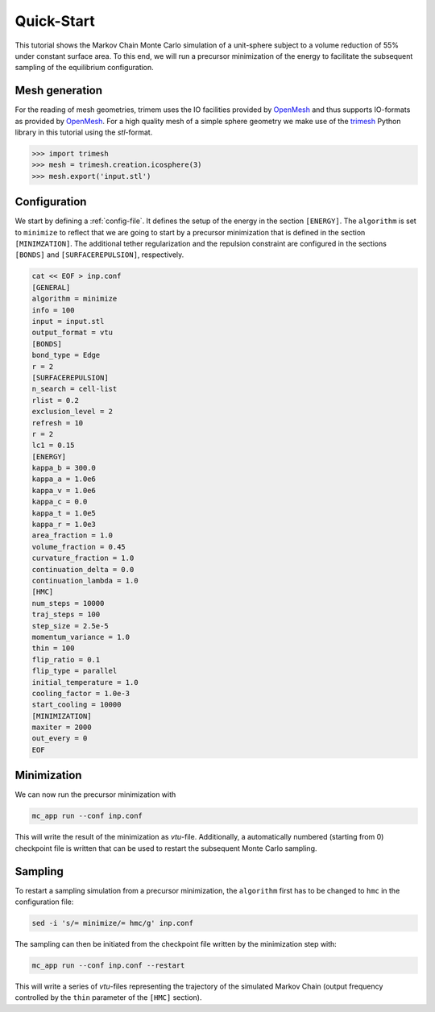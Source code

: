 .. _quick-start:

Quick-Start
===========

This tutorial shows the Markov Chain Monte Carlo simulation of a unit-sphere
subject to a volume reduction of 55% under constant surface area. To this end,
we will run a precursor minimization of the energy to facilitate the subsequent
sampling of the equilibrium configuration.

Mesh generation
---------------

For the reading of mesh geometries, trimem uses the IO facilities provided by
OpenMesh_ and thus supports IO-formats as provided by OpenMesh_. For a high
quality mesh of a simple sphere geometry we make use of the trimesh_ Python
library in this tutorial using the `stl`-format.

.. _OpenMesh: https://www.graphics.rwth-aachen.de/software/openmesh/
.. _trimesh: https://trimsh.org/

>>> import trimesh
>>> mesh = trimesh.creation.icosphere(3)
>>> mesh.export('input.stl')

Configuration
-------------

We start by defining a :ref:`config-file`. It defines the setup of the energy
in the section ``[ENERGY]``. The ``algorithm`` is set to ``minimize`` to
reflect that we are going to start by a precursor minimization that is defined
in the section ``[MINIMZATION]``. The additional tether regularization and the
repulsion constraint are configured in the sections ``[BONDS]`` and
``[SURFACEREPULSION]``, respectively.

.. code-block:: Bash

   cat << EOF > inp.conf
   [GENERAL]
   algorithm = minimize
   info = 100
   input = input.stl
   output_format = vtu
   [BONDS]
   bond_type = Edge
   r = 2
   [SURFACEREPULSION]
   n_search = cell-list
   rlist = 0.2
   exclusion_level = 2
   refresh = 10
   r = 2
   lc1 = 0.15
   [ENERGY]
   kappa_b = 300.0
   kappa_a = 1.0e6
   kappa_v = 1.0e6
   kappa_c = 0.0
   kappa_t = 1.0e5
   kappa_r = 1.0e3
   area_fraction = 1.0
   volume_fraction = 0.45
   curvature_fraction = 1.0
   continuation_delta = 0.0
   continuation_lambda = 1.0
   [HMC]
   num_steps = 10000
   traj_steps = 100
   step_size = 2.5e-5
   momentum_variance = 1.0
   thin = 100
   flip_ratio = 0.1
   flip_type = parallel
   initial_temperature = 1.0
   cooling_factor = 1.0e-3
   start_cooling = 10000
   [MINIMIZATION]
   maxiter = 2000
   out_every = 0
   EOF

.. seealso::

   A verbosely commented default configuration can be generated with
   ``mc_app config``, see :ref:`cli`.

Minimization
------------

We can now run the precursor minimization with

.. code-block:: Bash

   mc_app run --conf inp.conf

This will write the result of the minimization as `vtu`-file. Additionally, a
automatically numbered (starting from 0) checkpoint file is written that can
be used to restart the subsequent Monte Carlo sampling.

Sampling
--------

To restart a sampling simulation from a precursor minimization, the
``algorithm`` first has to be changed to ``hmc`` in the configuration file:

.. code-block:: Bash

   sed -i 's/= minimize/= hmc/g' inp.conf

The sampling can then be initiated from the checkpoint file written by the
minimization step with:

.. code-block:: Bash

   mc_app run --conf inp.conf --restart

This will write a series of `vtu`-files representing the trajectory of the
simulated Markov Chain (output frequency controlled by the ``thin`` parameter
of the ``[HMC]`` section).

.. seealso::

   Besides the `vtu` output, trimem support also `xyz` and `xdmf` formats.
   See :mod:`trimem.mc.output`.
